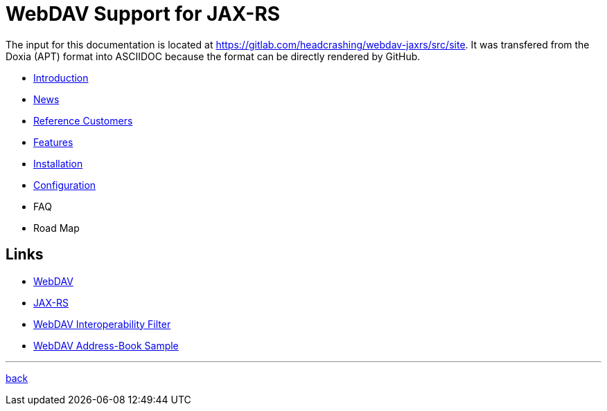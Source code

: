 = WebDAV Support for JAX-RS

The input for this documentation is located at https://gitlab.com/headcrashing/webdav-jaxrs/src/site.
It was transfered from the Doxia (APT) format into ASCIIDOC because the format can be directly rendered by GitHub.

* link:asciidoc/introduction.adoc[Introduction]
* link:../../../CHANGELOG.md[News]
* link:asciidoc/referencecustomers.adoc[Reference Customers]
* link:asciidoc/features.adoc[Features]
* link:asciidoc/installation.adoc[Installation]
* link:asciidoc/configuration.adoc[Configuration]
* FAQ
* Road Map



== Links

* http://www.webdav.org/[WebDAV]
* http://jsr311.java.net/[JAX-RS]
* http://webdav-interop.java.net[WebDAV Interoperability Filter]
* http://webdav-addressbook.java.net[WebDAV Address-Book Sample]

'''

link:../../../README.md[back]
